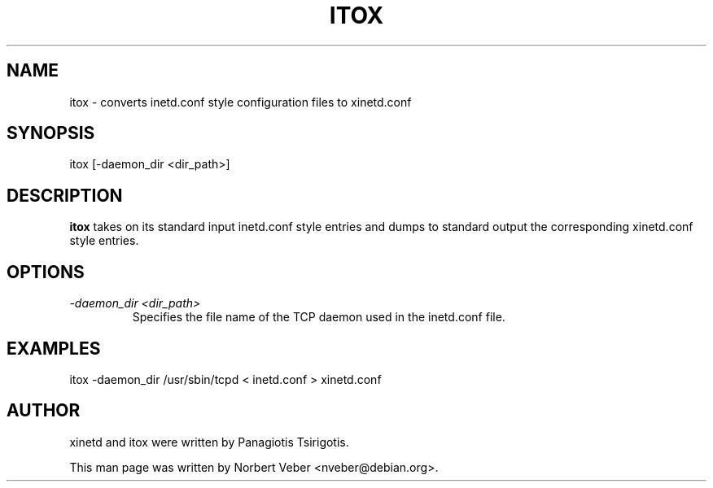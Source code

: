 .TH ITOX 8 "October 1999" "xinetd"
.SH NAME
itox \- converts inetd.conf style configuration files to xinetd.conf
.SH SYNOPSIS
itox [-daemon_dir <dir_path>]
.SH DESCRIPTION
.B itox
takes on its standard input inetd.conf style entries and dumps to
standard output the corresponding xinetd.conf style entries.
.SH OPTIONS
.TP
.I -daemon_dir <dir_path>
Specifies the file name of the TCP daemon used in the inetd.conf file.
.SH EXAMPLES
itox -daemon_dir /usr/sbin/tcpd < inetd.conf > xinetd.conf
.SH AUTHOR
xinetd and itox were written by Panagiotis Tsirigotis.
.sp
This man page was written by Norbert Veber <nveber@debian.org>.

